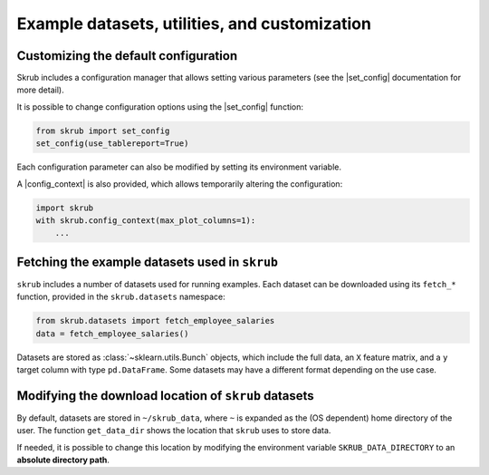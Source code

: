 .. _`userguide_utils`:
.. |set_config| replace:: :func:`~skrub.set_config`
.. |config_context| replace:: :func:`~skrub.config_context`

Example datasets, utilities, and customization
-----------------------------------

Customizing the default configuration
~~~~~~~~~~~~~~~~~~~~~~~~~~~~~~~~~~~~~~~~~~~~~~~~~~~~~~~~~~~

Skrub includes a configuration manager that allows setting various parameters (see the |set_config| documentation for more detail).

It is possible to change configuration options using the |set_config| function:

.. code-block:: python

    from skrub import set_config
    set_config(use_tablereport=True)

Each configuration parameter can also be modified by setting its environment variable.

A |config_context| is also provided, which allows temporarily altering the configuration:

.. code-block:: python

    import skrub
    with skrub.config_context(max_plot_columns=1):
        ...

Fetching the example datasets used in ``skrub``
~~~~~~~~~~~~~~~~~~~~~~~~~~~~~~~~~~~~~~~~~~~~~~~

``skrub`` includes a number of datasets used for running examples. Each dataset can be downloaded using its ``fetch_*`` function, provided in the ``skrub.datasets`` namespace:

.. code-block:: python

    from skrub.datasets import fetch_employee_salaries
    data = fetch_employee_salaries()

Datasets are stored as :class:`~sklearn.utils.Bunch` objects, which include the full data, an ``X`` feature matrix, and a ``y`` target column with type ``pd.DataFrame``. Some datasets may have a different format depending on the use case.

Modifying the download location of ``skrub`` datasets
~~~~~~~~~~~~~~~~~~~~~~~~~~~~~~~~~~~~~~~~~~~~~~~~~~~~~

By default, datasets are stored in ``~/skrub_data``, where ``~`` is expanded as the (OS dependent) home directory of the user. The function ``get_data_dir`` shows the location that ``skrub`` uses to store data.

If needed, it is possible to change this location by modifying the environment variable ``SKRUB_DATA_DIRECTORY`` to an **absolute directory path**.
